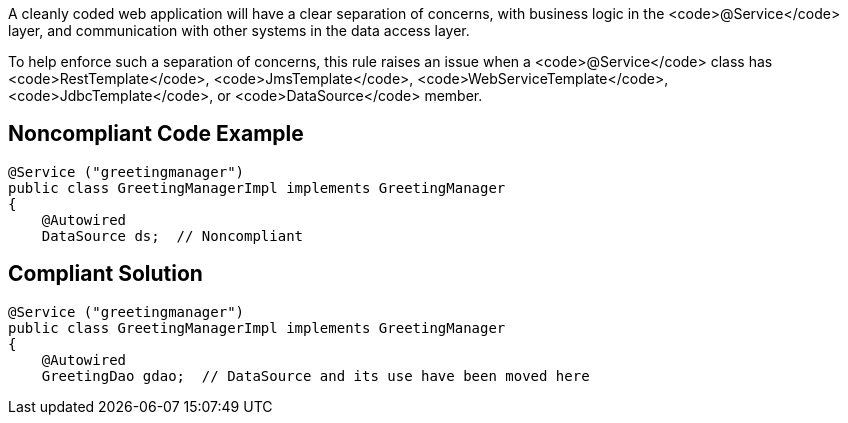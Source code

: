 A cleanly coded web application will have a  clear separation of concerns, with business logic in the <code>@Service</code> layer, and communication with other systems in the data access layer.

To help enforce such a separation of concerns, this rule raises an issue when a <code>@Service</code> class has <code>RestTemplate</code>, <code>JmsTemplate</code>, <code>WebServiceTemplate</code>, <code>JdbcTemplate</code>, or <code>DataSource</code> member.


== Noncompliant Code Example

----
@Service ("greetingmanager")
public class GreetingManagerImpl implements GreetingManager
{
    @Autowired
    DataSource ds;  // Noncompliant
----


== Compliant Solution

----
@Service ("greetingmanager")
public class GreetingManagerImpl implements GreetingManager
{
    @Autowired
    GreetingDao gdao;  // DataSource and its use have been moved here
----



